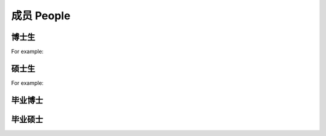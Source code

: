 成员 People
================


博士生
----------------

For example:


硕士生
----------------

For example:


毕业博士
----------------




毕业硕士
----------------

